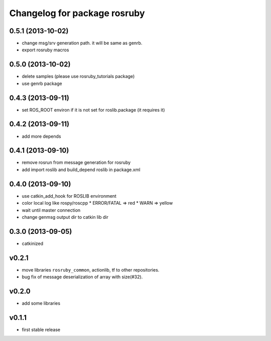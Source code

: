 ^^^^^^^^^^^^^^^^^^^^^^^^^^^^^
Changelog for package rosruby
^^^^^^^^^^^^^^^^^^^^^^^^^^^^^

0.5.1 (2013-10-02)
------------------
* change msg/srv generation path.
  it will be same as genrb.
* export rosruby macros

0.5.0 (2013-10-02)
------------------
* delete samples (please use rosruby_tutorials package)
* use genrb package

0.4.3 (2013-09-11)
------------------
* set ROS_ROOT environ if it is not set for roslib.package (it requires it)

0.4.2 (2013-09-11)
------------------
* add more depends

0.4.1 (2013-09-10)
------------------
* remove rosrun from message generation for rosruby
* add import roslib and build_depend roslib in package.xml

0.4.0 (2013-09-10)
-------------------
* use catkin_add_hook for ROSLIB environment
* color local log like rospy/roscpp
  * ERROR/FATAL => red
  * WARN => yellow
* wait until master connection
* change genmsg output dir to catkin lib dir

0.3.0 (2013-09-05)
-------------------
* catkinized

v0.2.1
-----------
* move libraries ``rosruby_common``, actionlib, tf to other repositories.
* bug fix of message deserialization of array with size(#32).

v0.2.0
-----------
* add some libraries

v0.1.1
------------
* first stable release
